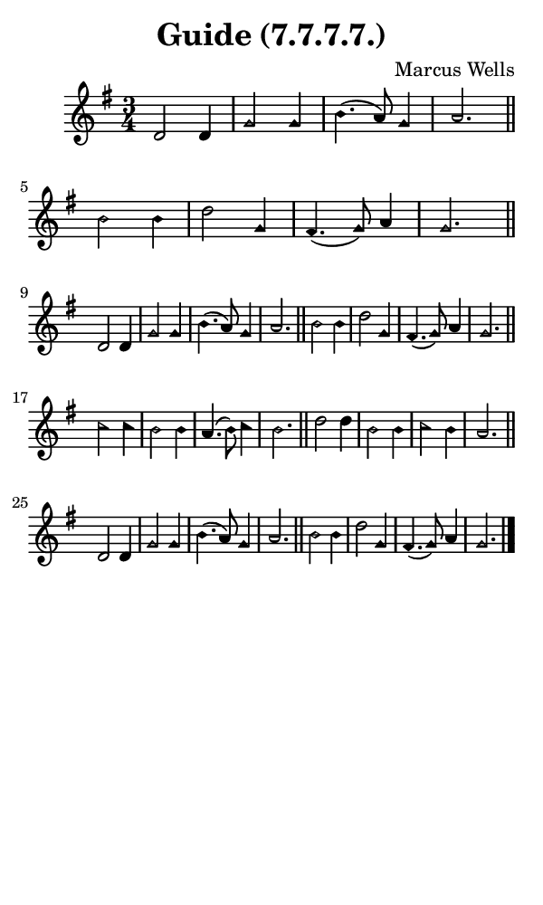 \version "2.18.2"

#(set-global-staff-size 14)

\header {
  title=\markup {
    Guide (7.7.7.7.)
  }
  composer = \markup {
    Marcus Wells
  }
  tagline = ##f
}

sopranoMusic = {
  \aikenHeads
  \clef treble
  \key g \major
  \autoBeamOff
  \time 3/4
  \relative c' {
    \set Score.tempoHideNote = ##t \tempo 4 = 120
    
    d2 d4 g2 g4 b4.( a8) g4 a2. \bar "||"
    b2 b4 d2 g,4 fis4.( g8) a4 g2. \bar "||" \break
    d2 d4 g2 g4 b4.( a8) g4 a2. \bar "||"
    b2 b4 d2 g,4 fis4.( g8) a4 g2. \bar "||" \break
    c2 c4 b2 b4 a4.( b8) c4 b2. \bar "||"
    d2 d4 b2 b4 c2 b4 a2. \bar "||" \break
    d,2 d4 g2 g4 b4.( a8) g4 a2. \bar "||"
    b2 b4 d2 g,4 fis4.( g8) a4 g2. \bar "|."
  }
}

#(set! paper-alist (cons '("phone" . (cons (* 3 in) (* 5 in))) paper-alist))

\paper {
  #(set-paper-size "phone")
}

\score {
  <<
    \new Staff {
      \new Voice {
	\sopranoMusic
      }
    }
  >>
}
